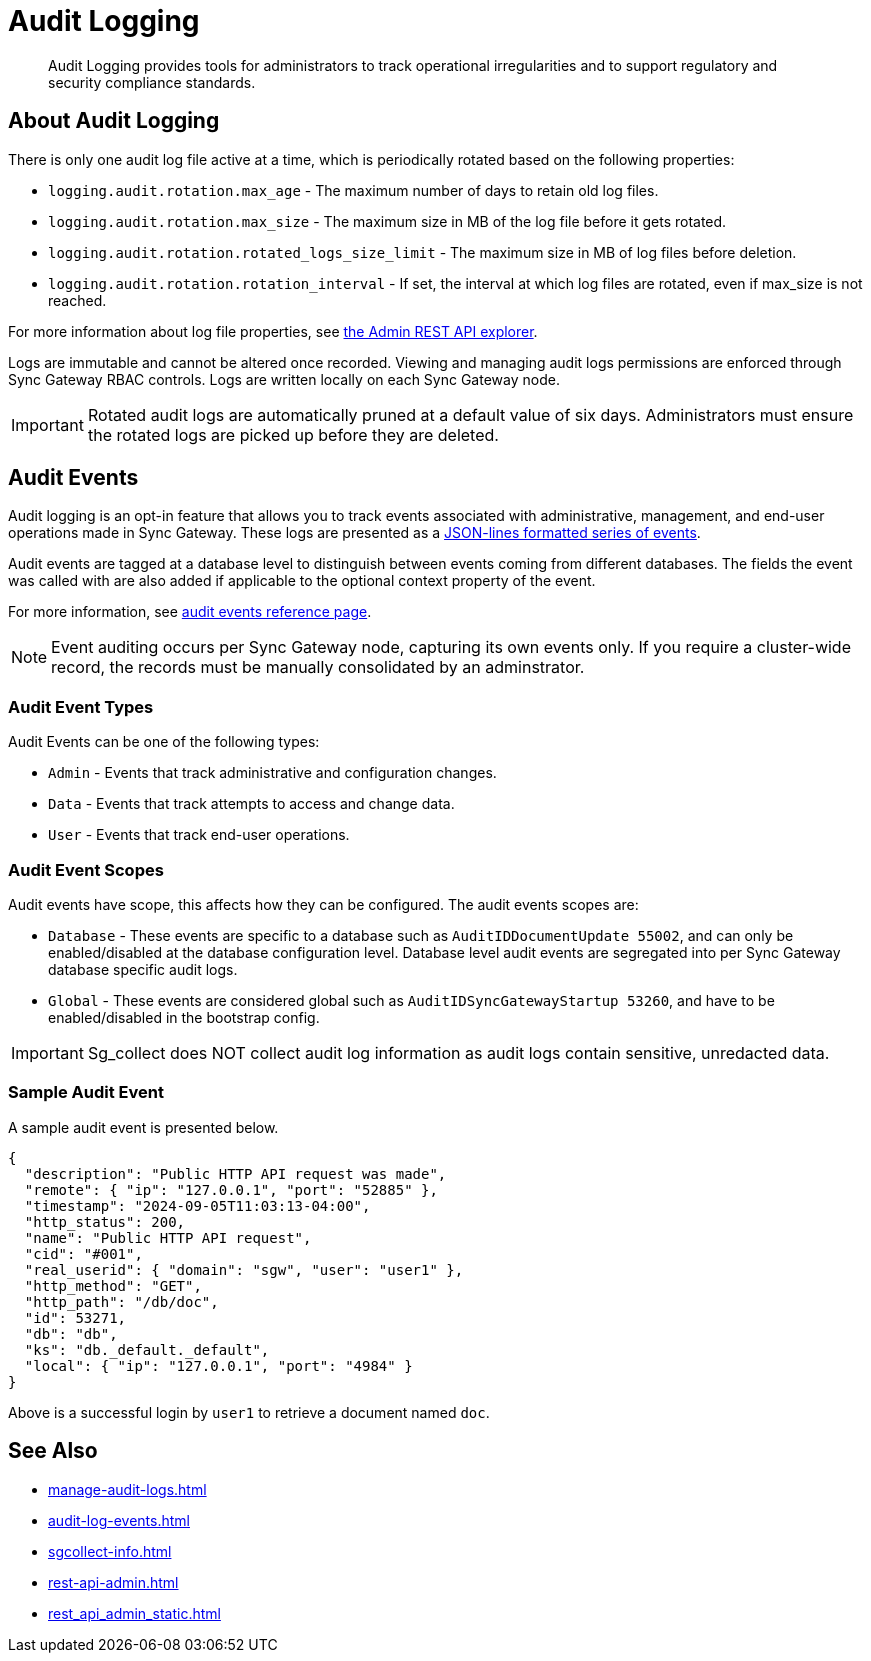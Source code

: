 = Audit Logging
:page-edition: Enterprise
:description: Audit Logging provides tools for administrators to track operational irregularities and to support regulatory and security compliance standards.

[abstract]
{description}

== About Audit Logging

There is only one audit log file active at a time, which is periodically rotated based on the following properties:

* `logging.audit.rotation.max_age` - The maximum number of days to retain old log files.

* `logging.audit.rotation.max_size` - The maximum size in MB of the log file before it gets rotated.

* `logging.audit.rotation.rotated_logs_size_limit` - The maximum size in MB of log files before deletion.

* `logging.audit.rotation.rotation_interval` - If set, the interval at which log files are rotated, even if max_size is not reached.

For more information about log file properties, see xref:rest-admin-api.adoc#api-explorer[the Admin REST API explorer].

Logs are immutable and cannot be altered once recorded.
Viewing and managing audit logs permissions are enforced through Sync Gateway RBAC controls. 
Logs are written locally on each Sync Gateway node.

IMPORTANT: Rotated audit logs are automatically pruned at a default value of six days.
Administrators must ensure the rotated logs are picked up before they are deleted.

== Audit Events

Audit logging is an opt-in feature that allows you to track events associated with administrative, management, and end-user operations made in Sync Gateway.
These logs are presented as a https://jsonlines.org/[JSON-lines formatted series of events].

Audit events are tagged at a database level to distinguish between events coming from different databases.
The fields the event was called with are also added if applicable to the optional context property of the event.

For more information, see xref:audit-log-events.adoc[audit events reference page].

NOTE: Event auditing occurs per Sync Gateway node, capturing its own events only.
If you require a cluster-wide record, the records must be manually consolidated by an adminstrator.

=== Audit Event Types

Audit Events can be one of the following types:

* `Admin` - Events that track administrative and configuration changes.

* `Data` - Events that track attempts to access and change data.

* `User` - Events that track end-user operations.

=== Audit Event Scopes

Audit events have scope, this affects how they can be configured.
The audit events scopes are:

* `Database` - These events are specific to a database such as `AuditIDDocumentUpdate 55002`, and can only be enabled/disabled at the database configuration level. 
Database level audit events are segregated into per Sync Gateway database specific audit logs.

*  `Global` - These events are considered global such as `AuditIDSyncGatewayStartup 53260`, and have to be enabled/disabled in the bootstrap config.

IMPORTANT: Sg_collect does NOT collect audit log information as audit logs contain sensitive, unredacted data.

=== Sample Audit Event

A sample audit event is presented below.

[source, json]
----
{
  "description": "Public HTTP API request was made",
  "remote": { "ip": "127.0.0.1", "port": "52885" },
  "timestamp": "2024-09-05T11:03:13-04:00",
  "http_status": 200,
  "name": "Public HTTP API request",
  "cid": "#001",
  "real_userid": { "domain": "sgw", "user": "user1" },
  "http_method": "GET",
  "http_path": "/db/doc",
  "id": 53271,
  "db": "db",
  "ks": "db._default._default",
  "local": { "ip": "127.0.0.1", "port": "4984" }
}
----

Above is a successful login by `user1` to retrieve a document named `doc`.

== See Also

* xref:manage-audit-logs.adoc[]

* xref:audit-log-events.adoc[]

* xref:sgcollect-info.adoc[]

* xref:rest-api-admin.adoc[]

* xref:rest_api_admin_static.adoc[]

